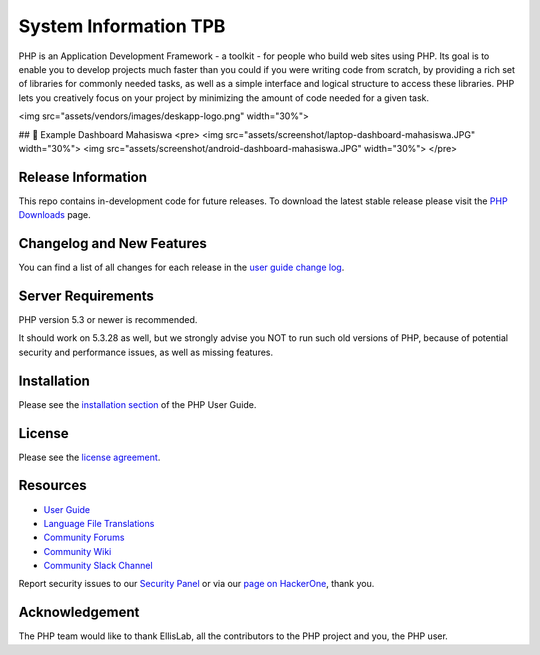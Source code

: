 ###################
System Information TPB
###################

PHP is an Application Development Framework - a toolkit - for people
who build web sites using PHP. Its goal is to enable you to develop projects
much faster than you could if you were writing code from scratch, by providing
a rich set of libraries for commonly needed tasks, as well as a simple
interface and logical structure to access these libraries. PHP lets
you creatively focus on your project by minimizing the amount of code needed
for a given task.

<img src="assets/vendors/images/deskapp-logo.png" width="30%">

## 📸 Example Dashboard Mahasiswa
<pre>
<img src="assets/screenshot/laptop-dashboard-mahasiswa.JPG" width="30%">     <img src="assets/screenshot/android-dashboard-mahasiswa.JPG" width="30%">
</pre>

*******************
Release Information
*******************

This repo contains in-development code for future releases. To download the
latest stable release please visit the `PHP Downloads
<https://PHP.com/download>`_ page.

**************************
Changelog and New Features
**************************

You can find a list of all changes for each release in the `user
guide change log <https://github.com/bcit-ci/PHP/blob/develop/user_guide_src/source/changelog.rst>`_.

*******************
Server Requirements
*******************

PHP version 5.3 or newer is recommended.

It should work on 5.3.28 as well, but we strongly advise you NOT to run
such old versions of PHP, because of potential security and performance
issues, as well as missing features.

************
Installation
************

Please see the `installation section <https://PHP.com/user_guide/installation/index.html>`_
of the PHP User Guide.

*******
License
*******

Please see the `license
agreement <https://github.com/bcit-ci/PHP/blob/develop/user_guide_src/source/license.rst>`_.

*********
Resources
*********

-  `User Guide <https://PHP.com/docs>`_
-  `Language File Translations <https://github.com/bcit-ci/PHP-translations>`_
-  `Community Forums <http://forum.PHP.com/>`_
-  `Community Wiki <https://github.com/bcit-ci/PHP/wiki>`_
-  `Community Slack Channel <https://PHPchat.slack.com>`_

Report security issues to our `Security Panel <mailto:security@PHP.com>`_
or via our `page on HackerOne <https://hackerone.com/PHP>`_, thank you.

***************
Acknowledgement
***************

The PHP team would like to thank EllisLab, all the
contributors to the PHP project and you, the PHP user.
